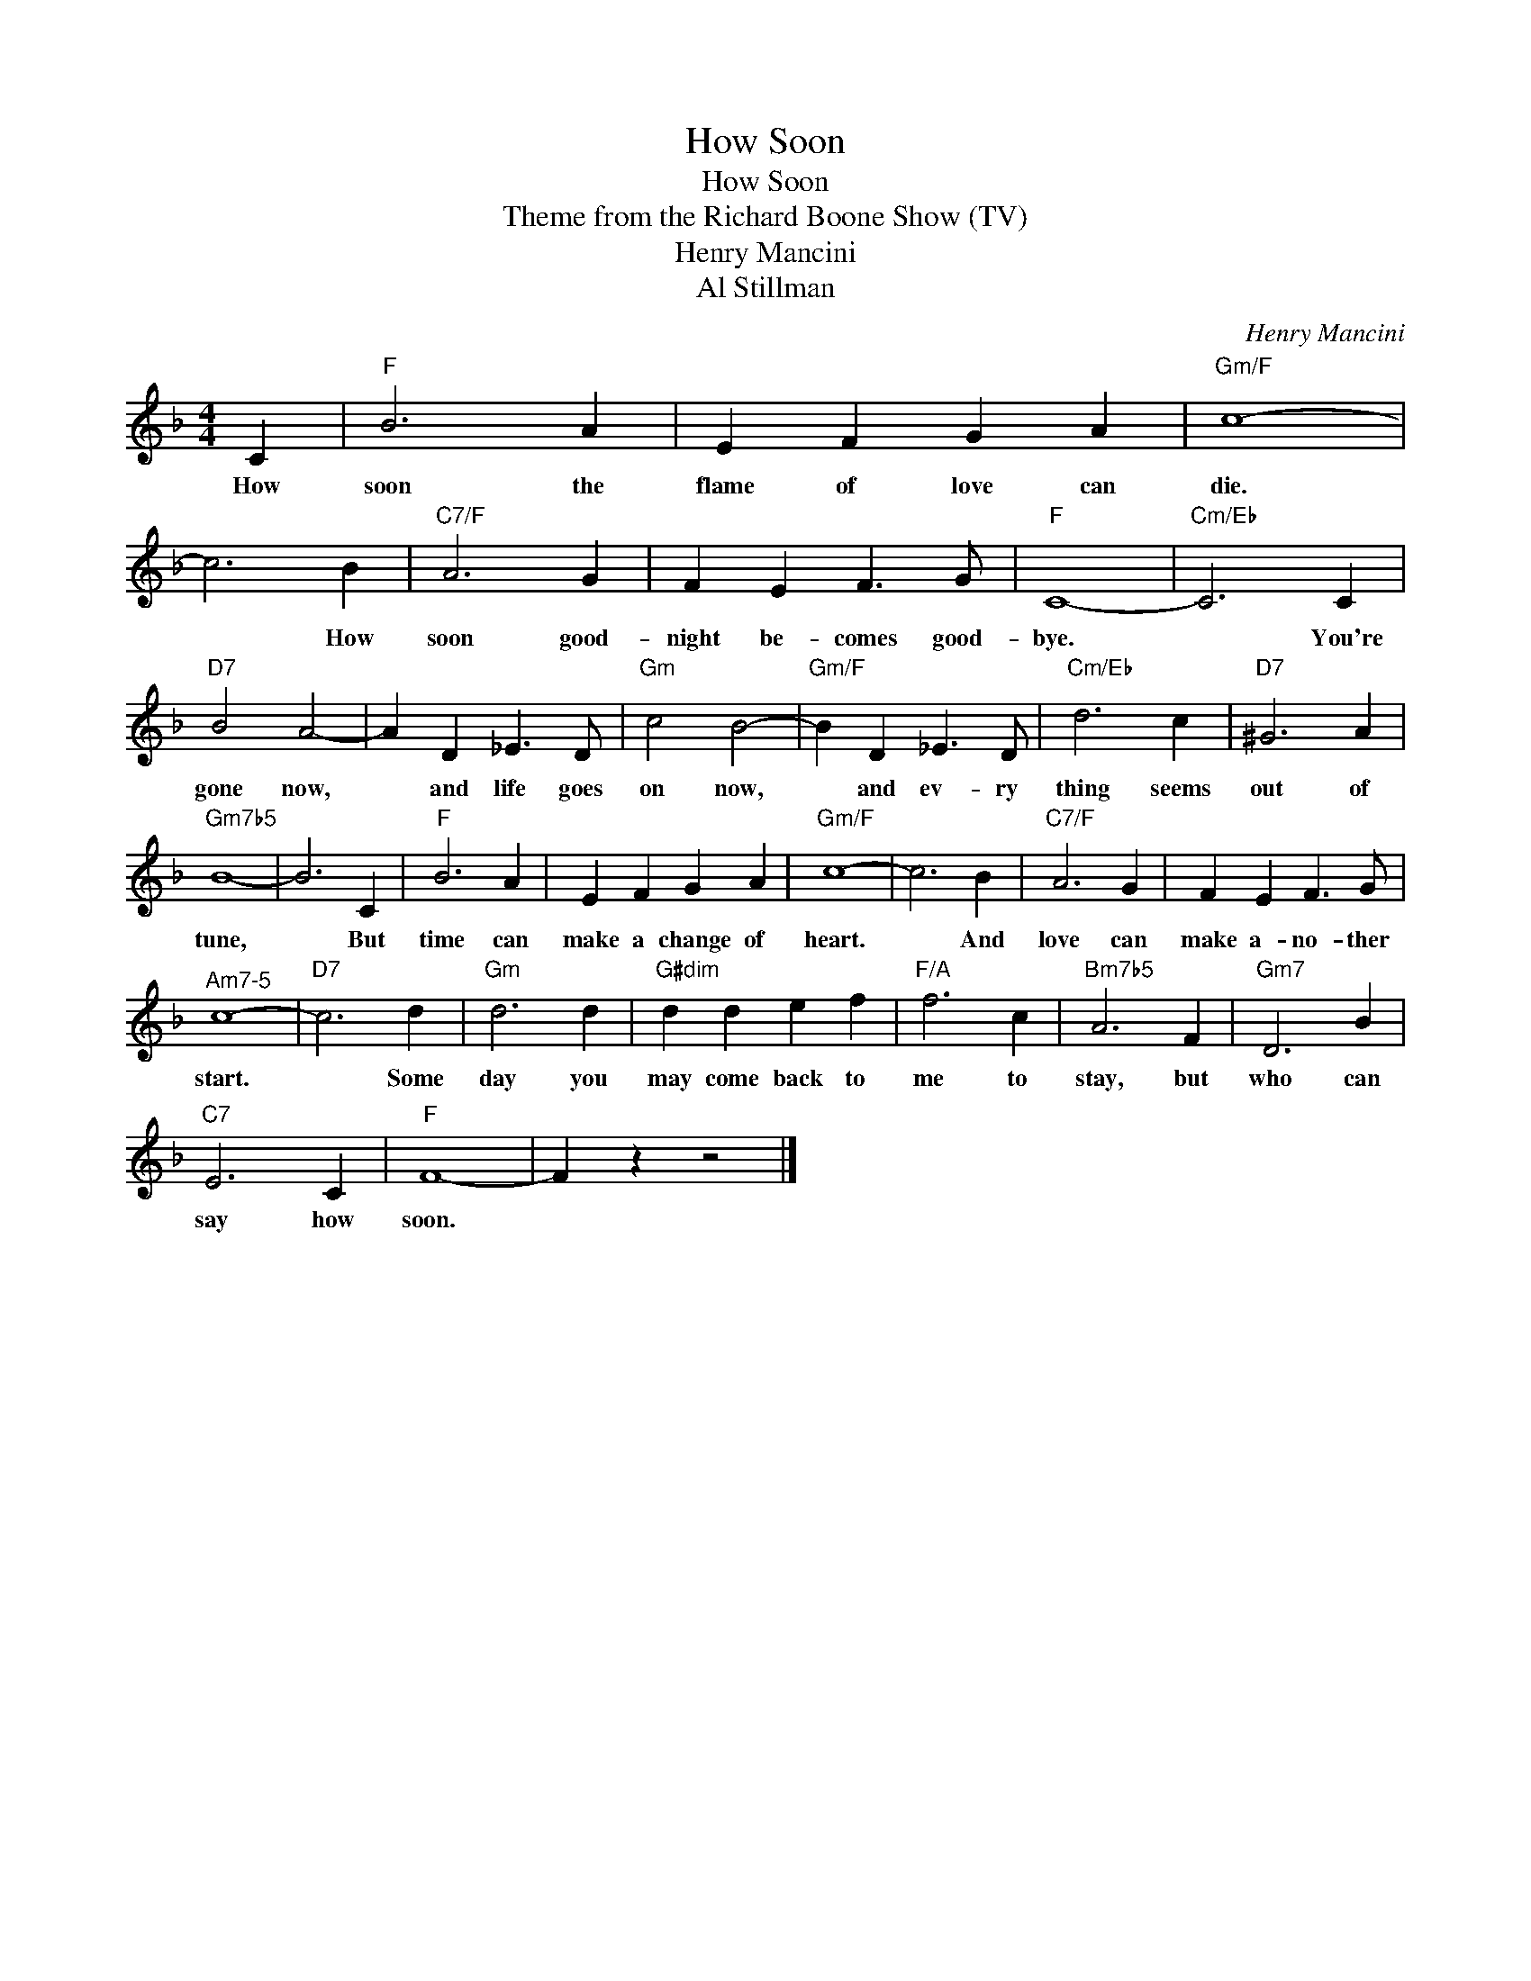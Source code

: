 X:1
T:How Soon
T:How Soon
T:Theme from the Richard Boone Show (TV)
T:Henry Mancini
T:Al Stillman
C:Henry Mancini
Z:All Rights Reserved
L:1/4
M:4/4
K:F
V:1 treble 
%%MIDI program 40
%%MIDI control 7 100
%%MIDI control 10 64
V:1
 C |"F" B3 A | E F G A |"Gm/F" c4- | c3 B |"C7/F" A3 G | F E F3/2 G/ |"F" C4- |"Cm/Eb" C3 C | %9
w: How|soon the|flame of love can|die.|* How|soon good-|night be- comes good-|bye.|* You're|
"D7" B2 A2- | A D _E3/2 D/ |"Gm" c2 B2- |"Gm/F" B D _E3/2 D/ |"Cm/Eb" d3 c |"D7" ^G3 A | %15
w: gone now,|* and life goes|on now,|* and ev- ry|thing seems|out of|
"Gm7b5" B4- | B3 C |"F" B3 A | E F G A |"Gm/F" c4- | c3 B |"C7/F" A3 G | F E F3/2 G/ | %23
w: tune,|* But|time can|make a change of|heart.|* And|love can|make a- no- ther|
"^Am7-5" c4- |"D7" c3 d |"Gm" d3 d |"G#dim" d d e f |"F/A" f3 c |"Bm7b5" A3 F |"Gm7" D3 B | %30
w: start.|* Some|day you|may come back to|me to|stay, but|who can|
"C7" E3 C |"F" F4- | F z z2 |] %33
w: say how|soon.||

